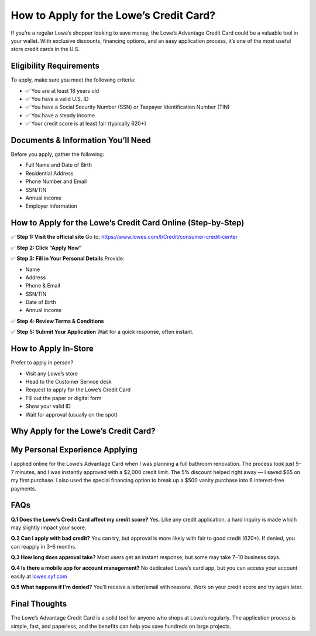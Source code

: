 ===============================
How to Apply for the Lowe’s Credit Card?
===============================

If you’re a regular Lowe’s shopper looking to save money, the Lowe’s Advantage Credit Card could be a valuable tool in your wallet. With exclusive discounts, financing options, and an easy application process, it’s one of the most useful store credit cards in the U.S.

Eligibility Requirements
========================

To apply, make sure you meet the following criteria:

- ✅ You are at least 18 years old  
- ✅ You have a valid U.S. ID  
- ✅ You have a Social Security Number (SSN) or Taxpayer Identification Number (TIN)  
- ✅ You have a steady income  
- ✅ Your credit score is at least fair (typically 620+)  

Documents & Information You’ll Need
===================================

Before you apply, gather the following:

- Full Name and Date of Birth  
- Residential Address  
- Phone Number and Email  
- SSN/TIN  
- Annual income  
- Employer information  

How to Apply for the Lowe’s Credit Card Online (Step-by-Step)
==============================================================

✅ **Step 1: Visit the official site**  
Go to: `https://www.lowes.com/l/Credit/consumer-credit-center <https://www.lowes.com/l/Credit/consumer-credit-center>`_

✅ **Step 2: Click “Apply Now”**

✅ **Step 3: Fill in Your Personal Details**  
Provide:

- Name  
- Address  
- Phone & Email  
- SSN/TIN  
- Date of Birth  
- Annual income  

✅ **Step 4: Review Terms & Conditions**

✅ **Step 5: Submit Your Application**  
Wait for a quick response, often instant.

How to Apply In-Store
======================

Prefer to apply in person?

- Visit any Lowe’s store  
- Head to the Customer Service desk  
- Request to apply for the Lowe’s Credit Card  
- Fill out the paper or digital form  
- Show your valid ID  
- Wait for approval (usually on the spot)  

Why Apply for the Lowe’s Credit Card?
=====================================

+------------------------+----------------------------------------------------------+
| **Benefit**            | **Description**                                          |
+------------------------+----------------------------------------------------------+
| 5% Off                 | Every eligible purchase saves you money instantly        |
| 6-Month Financing      | No interest on $299+ if paid in full in time             |
| No Annual Fee          | Keep it at no extra cost                                 |
| Exclusive Offers       | Cardholder-only discounts and events                     |
| Easy Management        | Access your account at `lowes.syf.com`_                 |
+------------------------+----------------------------------------------------------+

My Personal Experience Applying
===============================

I applied online for the Lowe’s Advantage Card when I was planning a full bathroom renovation. The process took just 5–7 minutes, and I was instantly approved with a $2,000 credit limit.  
The 5% discount helped right away — I saved $65 on my first purchase. I also used the special financing option to break up a $500 vanity purchase into 6 interest-free payments.

FAQs
====

**Q.1 Does the Lowe’s Credit Card affect my credit score?**  
Yes. Like any credit application, a hard inquiry is made which may slightly impact your score.

**Q.2 Can I apply with bad credit?**  
You can try, but approval is more likely with fair to good credit (620+). If denied, you can reapply in 3–6 months.

**Q.3 How long does approval take?**  
Most users get an instant response, but some may take 7–10 business days.

**Q.4 Is there a mobile app for account management?**  
No dedicated Lowe’s card app, but you can access your account easily at `lowes.syf.com <https://lowes.syf.com>`_

**Q.5 What happens if I'm denied?**  
You’ll receive a letter/email with reasons. Work on your credit score and try again later.

Final Thoughts
==============

The Lowe’s Advantage Credit Card is a solid tool for anyone who shops at Lowe’s regularly. The application process is simple, fast, and paperless, and the benefits can help you save hundreds on large projects.

